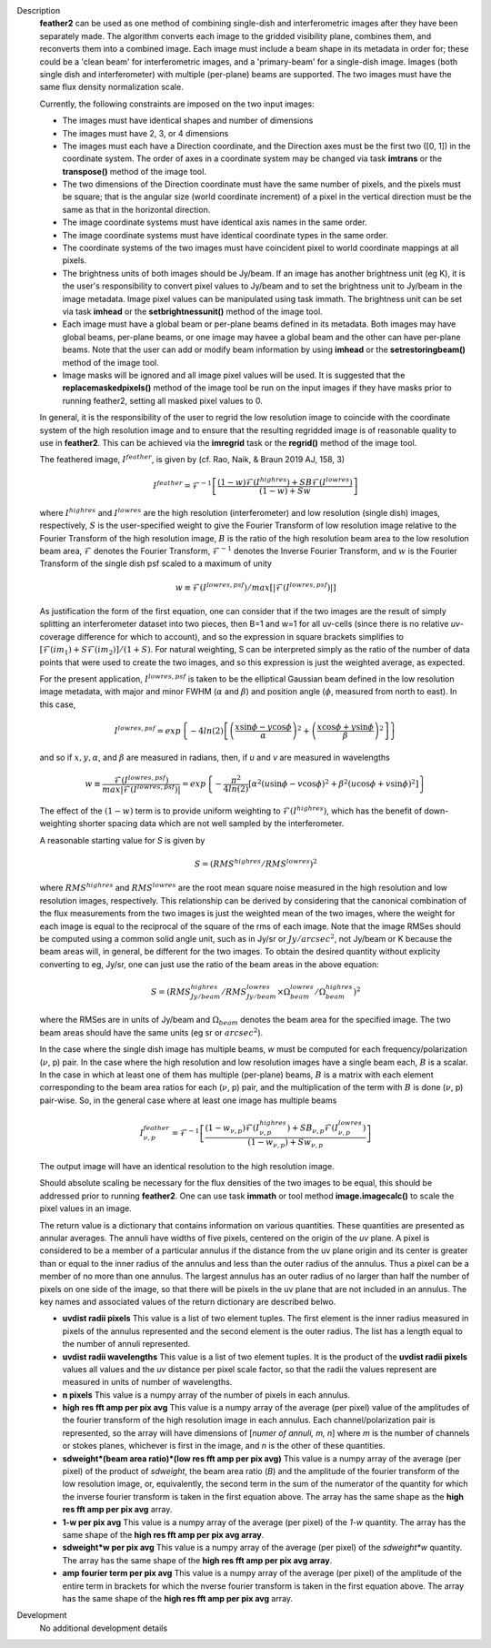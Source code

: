 

.. _Description:

Description
   **feather2** can be used as one method of combining single-dish and
   interferometric images after they have been separately made.
   The algorithm converts each image to the gridded visibility plane,
   combines them, and reconverts them into a combined image. Each
   image must include a beam shape in its metadata in order for;
   these could be a 'clean beam' for interferometric images, and a
   'primary-beam' for a single-dish image. Images (both single dish
   and interferometer) with multiple (per-plane) beams are supported.
   The two images must have the same flux density normalization scale.
   
   Currently, the following constraints are imposed on the two input
   images:

   * The images must have identical shapes and number of dimensions
   * The images must have 2, 3, or 4 dimensions
   * The images must each have a Direction coordinate, and the Direction axes
     must be the first two ([0, 1]) in the coordinate system. The order of axes
     in a coordinate system may be changed via task **imtrans** or the
     **transpose()** method of the image tool.
   * The two dimensions of the Direction coordinate must have the same number
     of pixels, and the pixels must be square; that is the angular size (world
     coordinate increment) of a pixel in the vertical direction must be the same
     as that in the horizontal direction. 
   * The image coordinate systems must have identical axis names in the same
     order.
   * The image coordinate systems must have identical coordinate types in the
     same order.
   * The coordinate systems of the two images must have coincident pixel to
     world coordinate mappings at all pixels.
   * The brightness units of both images should be Jy/beam. If an image has
     another brightness unit (eg K), it is the user's responsibility to convert
     pixel values to Jy/beam and to set the brightness unit to Jy/beam in the
     image metadata. Image pixel values can be manipulated using task immath.
     The brightness unit can be set via task **imhead** or the
     **setbrightnessunit()** method of the image tool.
   * Each image must have a global beam or per-plane beams defined in its
     metadata. Both images may have global beams, per-plane beams, or one image
     may havee a global beam and the other can have per-plane beams. Note that
     the user can add or modify beam information by using **imhead** or the
     **setrestoringbeam()** method of the image tool.
   * Image masks will be ignored and all image pixel values will be used. It
     is suggested that the **replacemaskedpixels()** method of the image tool
     be run on the input images if they have masks prior to running feather2,
     setting all masked pixel values to 0.


   In general, it is the responsibility of the user to regrid the
   low resolution image to coincide with the coordinate system of
   the high resolution image and to ensure that the resulting
   regridded image is of reasonable quality to use in **feather2**.
   This can be achieved via the **imregrid** task or the
   **regrid()** method of the image tool.
   
   The feathered image, :math:`I^{feather}`, is given by (cf. Rao,
   Naik, & Braun 2019 AJ, 158, 3)

   .. math::

        I^{feather} = \mathcal{F}^{-1}\left[
            \frac
                {(1-w)\mathcal{F}(I^{highres}) + SB\mathcal{F}(I^{lowres})}
                {(1-w) + Sw}
        \right]

   where  :math:`I^{highres}` and :math:`I^{lowres}` are the high resolution
   (interferometer) and low resolution (single dish) images, respectively,
   :math:`S` is the user-specified weight to give the Fourier Transform of
   low resolution image relative to the Fourier Transform of the high
   resolution image, :math:`B` is the ratio of the high resolution beam
   area to the low resolution beam area, :math:`\mathcal{F}` denotes the Fourier
   Transform, :math:`\mathcal{F}^{-1}` denotes the Inverse Fourier Transform,
   and :math:`w` is the Fourier Transform of the single dish psf scaled to a
   maximum of unity

   .. math::
  
        w \equiv \mathcal{F}(I^{lowres, psf})/max[|\mathcal{F}(I^{lowres, psf})|]

   As justification the form of the first equation, one can consider that if the
   two images are the result of simply splitting an interferometer dataset into
   two pieces, then B=1 and w=1 for all uv-cells (since there is no relative
   *uv*-coverage difference for which to account), and so the expression in
   square brackets simplifies to 
   :math:`[\mathcal{F}(im_1)+S\mathcal{F}(im_2)]/(1+S)`. For natural
   weighting, S can be interpreted simply as the ratio of the number of data
   points that were used to create the two images, and so this expression is just
   the weighted average, as expected. 
   
   For the present application, :math:`I^{lowres, psf}` is taken to be the
   elliptical Gaussian beam defined in the low resolution image metadata, with
   major and minor FWHM (:math:`\alpha` and :math:`\beta`) and position angle
   (:math:`\phi`, measured from north to east). In this case,

   .. math::
        
        I^{lowres, psf} = exp\left\{
            -4ln(2)\left[
                \left(\frac{x\sin\phi - y\cos\phi}{\alpha}\right)^2
                + \left(\frac{x\cos\phi + y\sin\phi}{\beta}\right)^2
            \right]
        \right\}


   and so if :math:`x, y, \alpha`, and :math:`\beta` are measured in radians,
   then, if *u* and *v* are measured in wavelengths

   .. math::

        w \equiv
            \frac{\mathcal{F}(I^{lowres, psf})}{max|\mathcal{F}(I^{lowres, psf})|}
            = exp\left\{
                -\frac{\pi^2}{4ln(2)}\left[
                    \alpha^2\left(u\sin\phi - v\cos\phi\right)^2
                    + \beta^2\left(u\cos\phi + v\sin\phi\right)^2
                \right]
            \right\}

   The effect of the :math:`(1-w)` term is to provide uniform weighting to
   :math:`\mathcal{F}(I^{highres})`, which has the benefit of
   down-weighting shorter spacing data which are not well sampled by the
   interferometer.

   A reasonable starting value for *S* is given by

   .. math::

        S = (RMS^{highres}/RMS^{lowres})^2

   where :math:`RMS^{highres}` and :math:`RMS^{lowres}` are the root mean
   square noise measured in the high resolution and low resolution images,
   respectively. This relationship can be derived by considering that the
   canonical combination of the flux measurements from the two images is
   just the weighted mean of the two images, where the weight for each
   image is equal to the reciprocal of the square of the rms of each
   image. Note that the image RMSes should be computed using a common
   solid angle unit, such as in Jy/sr or :math:`Jy/arcsec^2`, not
   Jy/beam or K because the beam areas will, in general, be different for
   the two images. To obtain the desired quantity without explicity
   converting to eg, Jy/sr, one can just use the ratio of the beam areas
   in the above equation:

   .. math::

        S = (RMS^{highres}_{Jy/beam}/RMS^{lowres}_{Jy/beam} \times \Omega^{lowres}_{beam}/\Omega^{highres}_{beam})^2

   where the RMSes are in units of Jy/beam and :math:`\Omega_{beam}` denotes the beam area
   for the specified image. The two beam areas should have the same units
   (eg sr or :math:`arcsec^2`).

   In the case where the single dish image has multiple beams, *w* must be
   computed for each frequency/polarization (:math:`\nu`, p) pair. In the case
   where the high resolution and low resolution images have a single beam each,
   :math:`B` is a scalar. In the case in which at least one of them has multiple
   (per-plane) beams, :math:`B` is a matrix with each element corresponding to
   the beam area ratios for each (:math:`\nu`, p) pair, and the multiplication
   of the term with :math:`B` is done (:math:`\nu`, p) pair-wise. So, in 
   the general case where at least one image has multiple beams

   .. math::

        I^{feather}_{\nu, p} = \mathcal{F}^{-1}\left[
            \frac
                {
                    (1-w_{\nu, p})\mathcal{F}(I^{highres}_{\nu, p})
                    + SB_{\nu, p}\mathcal{F}(I^{lowres}_{\nu, p})
                }
                {(1-w_{\nu, p}) + Sw_{\nu, p}}
        \right]

   The output image will have an identical resolution to the high resolution image.

   Should absolute scaling be necessary for the flux densities of the two images to
   be equal, this should be addressed prior to running **feather2**. One can use task
   **immath** or tool method **image.imagecalc()** to scale the pixel values in an
   image.

   The return value is a dictionary that contains information on various
   quantities. These quantities are presented as annular averages. The annuli
   have widths of five pixels, centered on the origin of the *uv* plane. A pixel
   is considered to be a member of a particular annulus if the distance from the
   uv plane origin and its center is greater than or equal to the inner radius
   of the annulus and less than the outer radius of the annulus. Thus a pixel
   can be a member of no more than one annulus. The largest annulus has an
   outer radius of no larger than half the number of pixels on one side of the
   image, so that there will be pixels in the uv plane that are not included in
   an annulus. The key names and associated values of the return dictionary are
   described belwo.

   * **uvdist radii pixels** This value is a list of two element tuples. The
     first element is the inner radius measured in pixels of the annulus
     represented and the second element is the outer radius. The list has a
     length equal to the number of annuli represented.

   * **uvdist radii wavelengths** This value is a list of two element tuples.
     It is the product of the **uvdist radii pixels** values all values and
     the *uv* distance per pixel scale factor, so that the radii the values
     represent are measured in units of number of wavelengths.

   * **n pixels** This value is a numpy array of the number of pixels in each
     annulus.

   * **high res fft amp per pix avg** This value is a numpy array of the
     average (per pixel) value of the amplitudes of the fourier transform of
     the high resolution image in each annulus. Each channel/polarization pair
     is represented, so the array will have dimensions of
     [*numer of annuli, m, n*] where *m* is the number of channels or stokes
     planes, whichever is first in the image, and *n* is the other of these
     quantities.

   * **sdweight*(beam area ratio)*(low res fft amp per pix avg)** This value
     is a numpy array of the average (per pixel) of the product of *sdweight*,
     the beam area ratio (*B*) and the amplitude of the fourier transform of
     the low resolution image, or, equivalently, the second term in the sum of
     the numerator of the quantity for which the inverse fourier transform is
     taken in the first equation above. The array has the same shape as the
     **high res fft amp per pix avg** array.

   * **1-w per pix avg** This value is a numpy array of the average (per pixel)
     of the *1-w* quantity. The array has the same shape of the **high res fft
     amp per pix avg array**.
 
   * **sdweight*w per pix avg** This value is a numpy array of the average (per
     pixel) of the *sdweight*w* quantity. The array has the same shape of the
     **high res fft amp per pix avg array**.

   * **amp fourier term per pix avg** This value is a numpy array of the average
     (per pixel) of the amplitude of the entire term in brackets for which 
     the nverse fourier transform is taken in the first equation above. The
     array has the same shape of the **high res fft amp per pix avg** array.

   ..
        If *lowpassfiltersd* is set to True, then spatial frequencies not sampled by
        the single dish will be omitted. In this case, the Fourier Transform of the
        single dish image, :math:`\mathcal{F}(I^{lowres})`, will have all pixels with
        *uv* distances greater than :math:`d/\lambda` wavelengths from the origin
        masked before combination with :math:`\mathcal{F}(I^{highres})`, so that
        :math:`\mathcal{F}(I^{lowres}) \equiv 0` for these *u-v* distances. Here,
        :math:`d` and :math:`\lambda` are the single dish diameter and observing
        wavelength respectively, and :math:`d` is computed from the provided beam of
        the single dish image via :math:`d = \lambda/\sqrt{\alpha\beta}`. 

        **[NOTE: This is a bit of a fuzzy way of determining the dish diameter, so
        perhaps this is where another input parameter, say dishdiam, should be used
        and required, since then there is no ambiguity of what dish diameter and
        what resolution(s) are being used for the computations, because both would
        be required inputs. There doesn't seem to be data in casa-data which maps
        telescope name to dish diameter, so I'm not sure the dish diameter can
        be easily determined if not specified, short of implementing a long
        conditional block]**

..
        .. rubric:: Parameter descriptions

        *imagename*

        Name of output feathered image. Default is none; example:
        *imagename='orion_combined.im'*.
   
        *highres*

        Name of high resolution (interferometer) image. Default is none;
        example: *highres='orion_vla.im'*. This image is often a clean
        image obtained from synthesis observations.
   
        *lowres*
   
        Name of low resolution (single dish) image. Default is none;
        example: *lowres='orion_gbt.im'*. This image is often a image from
        a single-dish observations or a clean image obtained from lower
        resolution synthesis observations.
   
        *sdweight*
   
        Weight to give the Fourier Transform of the single dish image relative to
        the Fourier Transform of the interferometer image. Default is 1.0.
   
   ..
        *effdishdiam*
   
        <Holding off on this for now, since it should in general be implemented by
        convolving the sd image prior to the FT and by not just modifying B. Not
        sure if the convolution is a step that should be hidden from the user.>

        *lowpassfiltersd*
   
        If true, remove high spatial frequencies not sampled from the
        SD FT image by masking pixels that lie beyond (dish diameter)/lambda
        wavelengths from the origin before combining the SD FT image with the
        interferometer FT image. if false, no such masking is performed.

    .. _Examples:

    Examples
        Creating a image called 'M100_Feather_CO.image' from an ALMA
        interferometric cube, 'M100_combine_CO_cube.image.subim', and a
        single dish ALMA total power image,
        'M100_TP_CO_cube.regrid.subim.depb'. The inputs have been
        appropriately cleaned, regridded, and cropped beforehand.
   
        ::

            feather(imagename='M100_Feather_CO.image',highres='M100_combine_CO_cube.image.subim',
                    lowres='M100_TP_CO_cube.regrid.subim.depb')
   
        Creating an image called 'feather.im' by combining the cleaned,
        synthesis image, 'synth.im' and the SD image, 'single_dish.im'
        while increasing the intensity scale of the SD image by setting
        sdfactor = 1.2.
   
        ::

            feather(imagename ='feather.im', highres ='synth.im', lowres ='single_dish.im'sdfactor = 1.2)

.. _Development:

Development
   No additional development details


   
